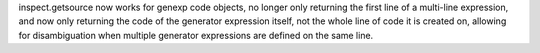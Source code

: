 inspect.getsource now works for genexp code objects, no longer only returning the first line of a multi-line expression, and now only returning the code of the generator expression itself, not the whole line of code it is created on, allowing for disambiguation when multiple generator expressions are defined on the same line.
